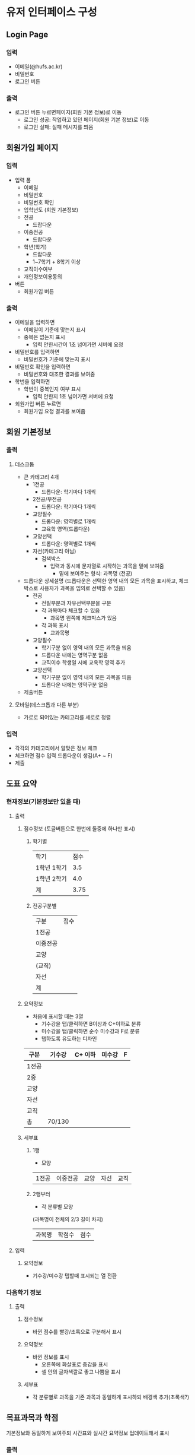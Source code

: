 #+OPTIONS: toc:nil
#+STARTUP: indent

* 유저 인터페이스 구성
** Login Page
*** 입력
- 이메일(@hufs.ac.kr)
- 비밀번호
- 로그인 버튼
*** 출력
- 로그인 버튼 누르면페이지(회원 기본 정보)로 이동
  - 로그인 성공: 작업하고 있던 페이지(회원 기본 정보)로 이동
  - 로그인 실패: 실패 메시지를 띄움

** 회원가입 페이지
*** 입력
- 입력 폼
  - 이메일
  - 비밀번호
  - 비밀번호 확인
  - 입학년도 (회원 기본정보)
  - 전공
    - 드랍다운
  - 이중전공
    - 드랍다운
  - 학년(학기)
    - 드랍다운
    - 1~7학기 + 8학기 이상
  - 교직이수여부
  - 개인정보이용동의
- 버튼
  - 회원가입 버튼
*** 출력
- 이메일을 입력하면
  - 이메일이 기준에 맞는지 표시
  - 중복은 없는지 표시
    - 입력 안한시간이 1초 넘어가면 서버에 요청
- 비밀번호를 입력하면
  - 비밀번호가 기준에 맞는지 표시
- 비밀번호 확인을 입력하면
  - 비밀변호와 대조한 결과를 보여줌
- 학번을 입력하면
  - 학번이 중복인지 여부 표시
    - 입력 안한지 1초 넘어가면 서버에 요청
- 회원가입 버튼 누르면
  - 회원가입 요청 결과를 보여줌
** 회원 기본정보
*** 출력
**** 데스크톱
- 큰 카테고리 4개
  - 1전공
    - 드롭다운: 학기마다 1개씩
  - 2전공/부전공
    - 드롭다운: 학기마다 1개씩
  - 교양필수
    - 드롭다운: 영역별로 1개씩
    - 교육학 영역(드롭다운)
  - 교양선택
    - 드롭다운: 영역별로 1개씩
  - 자선(카테고리 아님)
    - 검색박스
      - 입력과 동시에 문자열로 시작하는 과목을 밑에 보여줌
        - 밑에 보여주는 형식: 과목명 (전공)
- 드롭다운 상세설명 (드롭다운은 선택한 영역 내의 모든 과목을 표시하고, 체크박스로 사용자가 과목을 임의로 선택할 수 있음)
  - 전공
    - 전필부분과 자유선택부분을 구분
    - 각 과목마다 체크할 수 있음
      - 과목명 왼쪽에 체크박스가 있음
    - 각 과목 표시
      - 교과목명

  - 교양필수
    - 학기구분 없이 영역 내의 모든 과목을 띄움
    - 드롭다운 내에는 영역구분 없음
    - 교직이수 학생일 시에 교육학 영역 추가
  - 교양선택
    - 학기구분 없이 영역 내의 모든 과목을 띄움
    - 드롭다운 내에는 영역구분 없음
- 제출버튼
**** 모바일(데스크톱과 다른 부분)
- 가로로 되어있는 카테고리를 세로로 정렬
*** 입력
- 각각의 카테고리에서 알맞은 정보 체크
- 체크하면 점수 입력 드롭다운이 생김(A+ ~ F)
- 제출
** 도표 요약
*** 현재정보(기본정보만 있을 때)
**** 출력
***** 점수정보 (토글버튼으로 한번에 둘중에 하나만 표시)
****** 학기별
| 학기        | 점수 |
| 1학년 1학기 |  3.5 |
| 1학년 2학기 |  4.0 |
|-------------+------|
| 계          | 3.75 |
****** 전공구분별
| 구분     | 점수 |
| 1전공    |      |
| 이중전공 |      |
| 교양     |      |
| (교직)   |      |
| 자선     |      |
|----------+------|
| 계       |      |
***** 요약정보
- 처음에 표시할 때는 3열
  - 기수강을 탭/클릭하면 B이상과 C+이하로 분류
  - 미수강을 탭/클릭하면 순수 미수강과 F로 분류
  - 탭하도록 유도하는 디자인
| 구분  | 기수강 | C+ 이하 | 미수강 | F |
|-------+--------+---------+--------+---|
| 1전공 |        |         |        |   |
| 2중   |        |         |        |   |
| 교양  |        |         |        |   |
| 자선  |        |         |        |   |
| 교직  |        |         |        |   |
|-------+--------+---------+--------+---|
| 총    | 70/130 |         |        |   |

***** 세부표
****** 1행
- 모양
| 1전공 | 이중전공 | 교양 | 자선 | 교직 |
****** 2행부터
- 각 분류별 모양
(과목명이 전체의 2/3 길이 차지)
| 과목명 | 학점수 | 점수 |
**** 입력
***** 요약정보
- 기수강/미수강 탭할때 표시되는 열 전환
*** 다음학기 정보
**** 출력
***** 점수정보
- 바뀐 점수를 빨강/초록으로 구분해서 표시
***** 요약정보
- 바뀐 정보를 표시
  - 오른쪽에 화살표로 증감을 표시
  - 셀 안의 글자색깔로 좋고 나쁨을 표시
***** 세부표
- 각 분류별로 과목을 기존 과목과 동일하게 표시하되 배경색 추가(초록색?)
** 목표과목과 학점
기본정보와 동일하게 보여주되 시간표와 실시간 요약정보 업데이트해서 표시
*** 출력
**** 상단고정
- 시간표
  - 매우 작게, 신청한 시간대만 색깔로 표시
**** 페이지
***** 정보입력
- 회원 기본정보와 같음
  - 1전공, 이중전공
    - 드롭다운 1: 다음학기 추천 강의
    - 드롭다운 2: 재수강 대상 과목
    - 드롭다운 3: 기타 전공인정 (다른학년 전공수업, 전공인정 교양, 전공교류, 인턴쉽 학점인정 등 포함)
      - 드롭다운을 카테고리별로 분류해서 세부 드롭다운 생성
      - 카테고리:
        - 타학년 전공수업
        - 전공인정 교양
        - 전공교류
        - 인턴쉽, 코트라
        - 등등
  - 교양
    - 드롭다운: 앞에꺼랑 똑같이
***** 학점계산
앞에꺼랑 똑같이
***** 신청과목 요약
드롭다운 밑에 있는 표 칸을 그대로 보여주기
*** 입력
- 기본정보 입력 페이지와 동일
  - 탭해서 과목선택
- 신청과목 요약 틀
  - 탭해서 과목 제거

** 총 요약 페이지
*** 출력
**** 상단 (현재상황 요약)
***** 표시
- 총 취득 학점 / 졸업필요 학점
- 총 평점 / 4.5
***** 강렬한 디자인
**** 중단
***** 학기
- 다음학기 (내용 이미 기입되어 있음, 변경불가)
- 그 후 학기 (최초 1개만 표시) (내용 사용자가 기입)
  - 학기추가 버튼으로 추가입력 가능
***** 학기별 내용
- 들을 학점
- 예상 평점
**** 하단 (목표달성후 상황 요약)
***** 표시
- 총 취득 학점 / 졸업필요 학점
- 총 평점 / 4.5
***** 강렬한 디자인(상단과 동일한 디자인)
*** 입력
- 그 후 학기의 들을 학점, 예상 평점
- 학기추가 버튼
- 저장 버튼
** 앱 전반
*** 색깔
- 수업의 영역별 칼라코딩하기
  - 1전공
  - 이중전공
  - ...

** 1차 기술발표
- 핵심기술 세미나 주제
- 예2) 안드로이드 앱 개발
  - 기본적으로 안드로이드 앱이 어떻게 동작하는지
  - 기본적인 개발 환경은 어떻게 구축해야 하는지
  - 샘플 앱을 하나 소개하면서 앱의 소스 코드를 조금 보여주고
  - 그런 정도면 될거 같아요
- 예2) 서버를 구축하는 일이 핵심 기술중에 하나다
  - 리눅스 시스템이 무엇인지
  - 리눅스에 서버를 설치하는 과정
  - 요구하는 서버의 종류
    - WAS(어플리케이션 서버)
    - 웹서버
    - DB서버
  - 가급적이면 1주와 2주는 다른 면을 공유하면 좋겠다
- 우리의 코드가 아니더라도 기존에 안드로이드 앱에서 간단한 UI 이런거 심플한 앱이 소스코드로 제공이 되니까
- 그런 소스를 보여주고 이 소스는 버튼과 텍스트 창은 이렇게 되고 소스코드에서 두개가 어떻게 관련이 있는지
- 이런걸 정하면 좋겠다.

- 순서: 우리가 다음주

